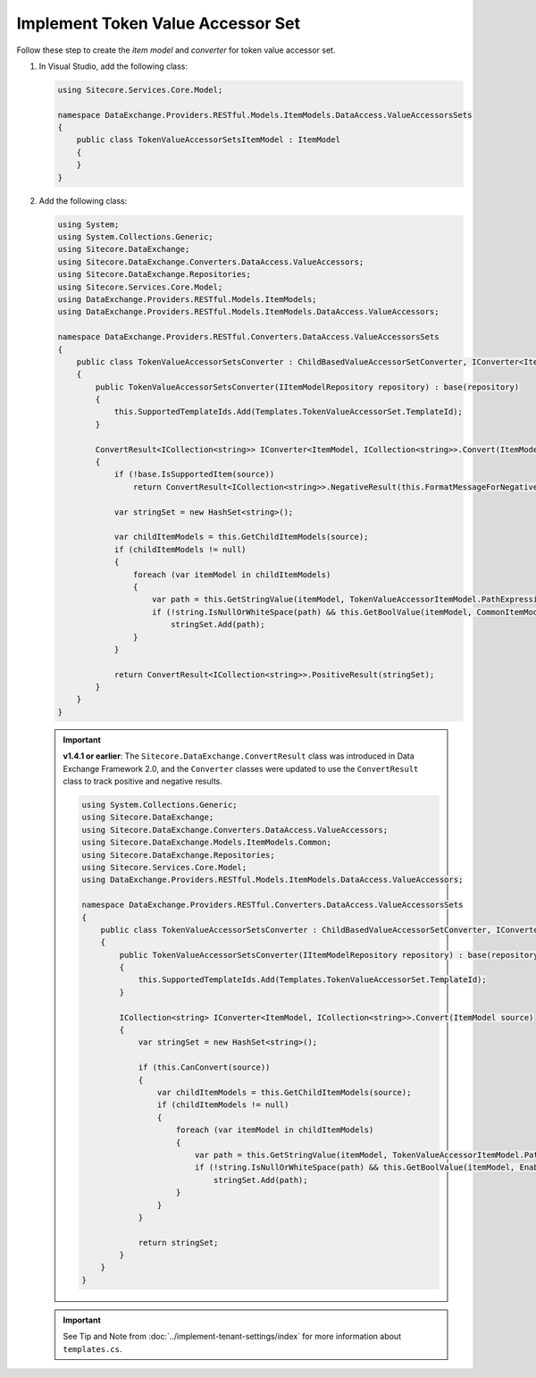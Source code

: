 Implement Token Value Accessor Set 
=======================================

Follow these step to create the *item model* and *converter* for token value accessor set.

1. In Visual Studio, add the following class:

   .. code-block:: c#

       using Sitecore.Services.Core.Model;
       
       namespace DataExchange.Providers.RESTful.Models.ItemModels.DataAccess.ValueAccessorsSets
       {
           public class TokenValueAccessorSetsItemModel : ItemModel
           {
           }
       }

2. Add the following class:

   .. code-block:: c#
   
       using System;
       using System.Collections.Generic;
       using Sitecore.DataExchange;
       using Sitecore.DataExchange.Converters.DataAccess.ValueAccessors;
       using Sitecore.DataExchange.Repositories;
       using Sitecore.Services.Core.Model;
       using DataExchange.Providers.RESTful.Models.ItemModels;
       using DataExchange.Providers.RESTful.Models.ItemModels.DataAccess.ValueAccessors;
       
       namespace DataExchange.Providers.RESTful.Converters.DataAccess.ValueAccessorsSets
       {
           public class TokenValueAccessorSetsConverter : ChildBasedValueAccessorSetConverter, IConverter<ItemModel, ICollection<string>>
           {
               public TokenValueAccessorSetsConverter(IItemModelRepository repository) : base(repository)
               {
                   this.SupportedTemplateIds.Add(Templates.TokenValueAccessorSet.TemplateId);
               }
       
               ConvertResult<ICollection<string>> IConverter<ItemModel, ICollection<string>>.Convert(ItemModel source)
               {
                   if (!base.IsSupportedItem(source))
                       return ConvertResult<ICollection<string>>.NegativeResult(this.FormatMessageForNegativeResult(source, "The source item is not supported by this converter.", Array.Empty<string>()));
       
                   var stringSet = new HashSet<string>();
       
                   var childItemModels = this.GetChildItemModels(source);
                   if (childItemModels != null)
                   {
                       foreach (var itemModel in childItemModels)
                       {
                           var path = this.GetStringValue(itemModel, TokenValueAccessorItemModel.PathExpression);
                           if (!string.IsNullOrWhiteSpace(path) && this.GetBoolValue(itemModel, CommonItemModel.Enabled))
                               stringSet.Add(path);
                       }
                   }
       
                   return ConvertResult<ICollection<string>>.PositiveResult(stringSet);
               }
           }
       }

   .. important:: 
       **v1.4.1 or earlier**: The ``Sitecore.DataExchange.ConvertResult`` class was introduced in Data Exchange Framework 2.0, and the ``Converter`` classes were updated to use the ``ConvertResult`` class to track positive and negative results.

       .. code-block:: c#
       
           using System.Collections.Generic;
           using Sitecore.DataExchange;
           using Sitecore.DataExchange.Converters.DataAccess.ValueAccessors;
           using Sitecore.DataExchange.Models.ItemModels.Common;
           using Sitecore.DataExchange.Repositories;
           using Sitecore.Services.Core.Model;
           using DataExchange.Providers.RESTful.Models.ItemModels.DataAccess.ValueAccessors;
           
           namespace DataExchange.Providers.RESTful.Converters.DataAccess.ValueAccessorsSets
           {
               public class TokenValueAccessorSetsConverter : ChildBasedValueAccessorSetConverter, IConverter<ItemModel, ICollection<string>>
               {
                   public TokenValueAccessorSetsConverter(IItemModelRepository repository) : base(repository)
                   {
                       this.SupportedTemplateIds.Add(Templates.TokenValueAccessorSet.TemplateId);
                   }
           
                   ICollection<string> IConverter<ItemModel, ICollection<string>>.Convert(ItemModel source)
                   {
                       var stringSet = new HashSet<string>();
           
                       if (this.CanConvert(source))
                       {
                           var childItemModels = this.GetChildItemModels(source);
                           if (childItemModels != null)
                           {
                               foreach (var itemModel in childItemModels)
                               {
                                   var path = this.GetStringValue(itemModel, TokenValueAccessorItemModel.PathExpression);
                                   if (!string.IsNullOrWhiteSpace(path) && this.GetBoolValue(itemModel, EnableableItemModel.Enabled))
                                       stringSet.Add(path);
                               }
                           }
                       }
           
                       return stringSet;
                   }
               }
           }
       
   .. important:: 

       See Tip and Note from :doc:`../implement-tenant-settings/index` for more information about ``templates.cs``.
